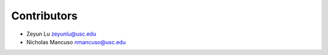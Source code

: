 ============
Contributors
============

* Zeyun Lu zeyunlu@usc.edu
* Nicholas Mancuso nmancuso@usc.edu
